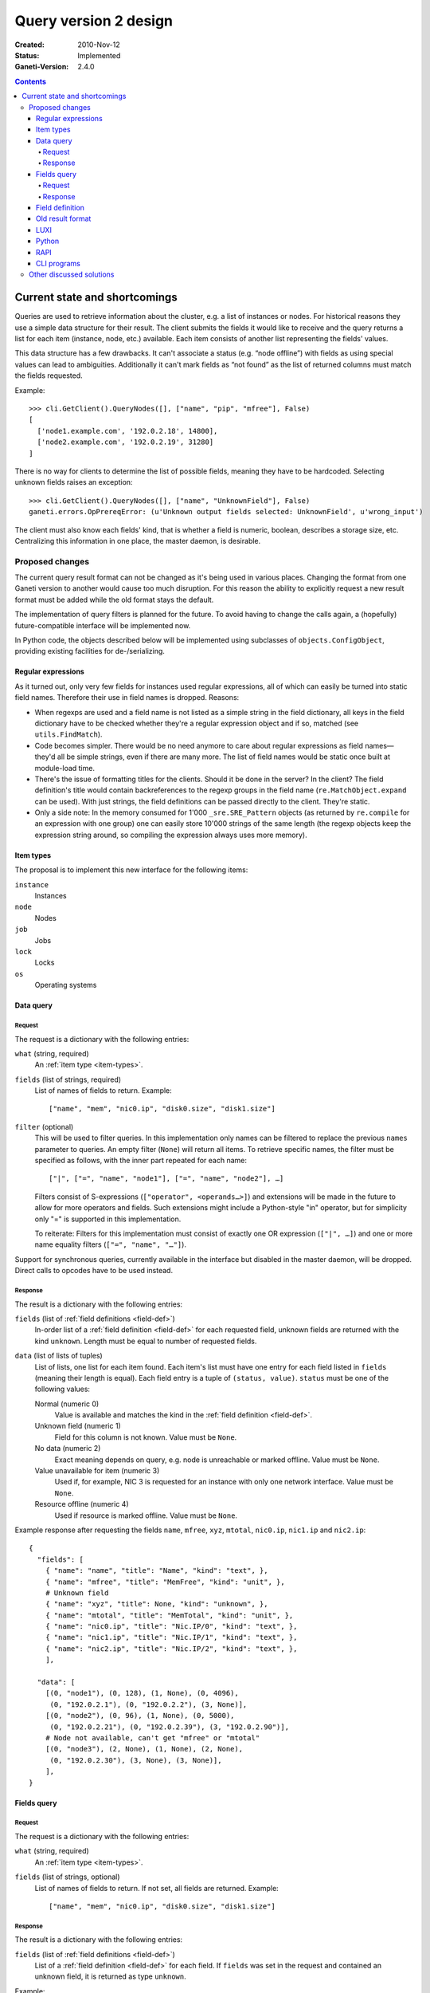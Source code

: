 ======================
Query version 2 design
======================

:Created: 2010-Nov-12
:Status: Implemented
:Ganeti-Version: 2.4.0

.. contents:: :depth: 4
.. highlight:: python

Current state and shortcomings
==============================

Queries are used to retrieve information about the cluster, e.g. a list
of instances or nodes. For historical reasons they use a simple data
structure for their result. The client submits the fields it would like
to receive and the query returns a list for each item (instance, node,
etc.) available. Each item consists of another list representing the
fields' values.

This data structure has a few drawbacks. It can't associate a status
(e.g. “node offline”) with fields as using special values can lead to
ambiguities. Additionally it can't mark fields as “not found” as the
list of returned columns must match the fields requested.

Example::

  >>> cli.GetClient().QueryNodes([], ["name", "pip", "mfree"], False)
  [
    ['node1.example.com', '192.0.2.18', 14800],
    ['node2.example.com', '192.0.2.19', 31280]
  ]

There is no way for clients to determine the list of possible fields,
meaning they have to be hardcoded. Selecting unknown fields raises
an exception::

  >>> cli.GetClient().QueryNodes([], ["name", "UnknownField"], False)
  ganeti.errors.OpPrereqError: (u'Unknown output fields selected: UnknownField', u'wrong_input')

The client must also know each fields' kind, that is whether a field is
numeric, boolean, describes a storage size, etc. Centralizing this
information in one place, the master daemon, is desirable.


Proposed changes
----------------

The current query result format can not be changed as it's being used in
various places. Changing the format from one Ganeti version to another
would cause too much disruption. For this reason the ability to
explicitly request a new result format must be added while the old
format stays the default.

The implementation of query filters is planned for the future. To avoid
having to change the calls again, a (hopefully) future-compatible
interface will be implemented now.

In Python code, the objects described below will be implemented using
subclasses of ``objects.ConfigObject``, providing existing facilities
for de-/serializing.

Regular expressions
+++++++++++++++++++

As it turned out, only very few fields for instances used regular
expressions, all of which can easily be turned into static field names.
Therefore their use in field names is dropped. Reasons:

- When regexps are used and a field name is not listed as a simple
  string in the field dictionary, all keys in the field dictionary have
  to be checked whether they're a regular expression object and if so,
  matched (see ``utils.FindMatch``).
- Code becomes simpler. There would be no need anymore to care about
  regular expressions as field names—they'd all be simple strings, even
  if there are many more. The list of field names would be static once
  built at module-load time.
- There's the issue of formatting titles for the clients. Should it be
  done in the server? In the client? The field definition's title would
  contain backreferences to the regexp groups in the field name
  (``re.MatchObject.expand`` can be used). With just strings, the field
  definitions can be passed directly to the client. They're static.
- Only a side note: In the memory consumed for 1'000
  ``_sre.SRE_Pattern`` objects (as returned by ``re.compile`` for an
  expression with one group) one can easily store 10'000 strings of the
  same length (the regexp objects keep the expression string around, so
  compiling the expression always uses more memory).


.. _item-types:

Item types
++++++++++

The proposal is to implement this new interface for the following
items:

``instance``
  Instances
``node``
  Nodes
``job``
  Jobs
``lock``
  Locks
``os``
  Operating systems

.. _data-query:

Data query
++++++++++

.. _data-query-request:

Request
^^^^^^^

The request is a dictionary with the following entries:

``what`` (string, required)
  An :ref:`item type <item-types>`.
``fields`` (list of strings, required)
  List of names of fields to return. Example::

    ["name", "mem", "nic0.ip", "disk0.size", "disk1.size"]

``filter`` (optional)
  This will be used to filter queries. In this implementation only names
  can be filtered to replace the previous ``names`` parameter to
  queries. An empty filter (``None``) will return all items. To retrieve
  specific names, the filter must be specified as follows, with the
  inner part repeated for each name::

    ["|", ["=", "name", "node1"], ["=", "name", "node2"], …]

  Filters consist of S-expressions (``["operator", <operands…>]``) and
  extensions will be made in the future to allow for more operators and
  fields. Such extensions might include a Python-style "in" operator,
  but for simplicity only "=" is supported in this implementation.

  To reiterate: Filters for this implementation must consist of exactly
  one OR expression (``["|", …]``) and one or more name equality filters
  (``["=", "name", "…"]``).

Support for synchronous queries, currently available in the interface
but disabled in the master daemon, will be dropped. Direct calls to
opcodes have to be used instead.

.. _data-query-response:

Response
^^^^^^^^

The result is a dictionary with the following entries:

``fields`` (list of :ref:`field definitions <field-def>`)
  In-order list of a :ref:`field definition <field-def>` for each
  requested field, unknown fields are returned with the kind
  ``unknown``. Length must be equal to number of requested fields.
``data`` (list of lists of tuples)
  List of lists, one list for each item found. Each item's list must
  have one entry for each field listed in ``fields`` (meaning their
  length is equal). Each field entry is a tuple of ``(status, value)``.
  ``status`` must be one of the following values:

  Normal (numeric 0)
    Value is available and matches the kind in the :ref:`field
    definition <field-def>`.
  Unknown field (numeric 1)
    Field for this column is not known. Value must be ``None``.
  No data (numeric 2)
    Exact meaning depends on query, e.g. node is unreachable or marked
    offline. Value must be ``None``.
  Value unavailable for item (numeric 3)
    Used if, for example, NIC 3 is requested for an instance with only
    one network interface. Value must be ``None``.
  Resource offline (numeric 4)
    Used if resource is marked offline. Value must be ``None``.

Example response after requesting the fields ``name``, ``mfree``,
``xyz``, ``mtotal``, ``nic0.ip``, ``nic1.ip`` and ``nic2.ip``::

  {
    "fields": [
      { "name": "name", "title": "Name", "kind": "text", },
      { "name": "mfree", "title": "MemFree", "kind": "unit", },
      # Unknown field
      { "name": "xyz", "title": None, "kind": "unknown", },
      { "name": "mtotal", "title": "MemTotal", "kind": "unit", },
      { "name": "nic0.ip", "title": "Nic.IP/0", "kind": "text", },
      { "name": "nic1.ip", "title": "Nic.IP/1", "kind": "text", },
      { "name": "nic2.ip", "title": "Nic.IP/2", "kind": "text", },
      ],

    "data": [
      [(0, "node1"), (0, 128), (1, None), (0, 4096),
       (0, "192.0.2.1"), (0, "192.0.2.2"), (3, None)],
      [(0, "node2"), (0, 96), (1, None), (0, 5000),
       (0, "192.0.2.21"), (0, "192.0.2.39"), (3, "192.0.2.90")],
      # Node not available, can't get "mfree" or "mtotal"
      [(0, "node3"), (2, None), (1, None), (2, None),
       (0, "192.0.2.30"), (3, None), (3, None)],
      ],
  }

.. _fields-query:

Fields query
++++++++++++

.. _fields-query-request:

Request
^^^^^^^

The request is a dictionary with the following entries:

``what`` (string, required)
  An :ref:`item type <item-types>`.
``fields`` (list of strings, optional)
  List of names of fields to return. If not set, all fields are
  returned. Example::

    ["name", "mem", "nic0.ip", "disk0.size", "disk1.size"]

.. _fields-query-response:

Response
^^^^^^^^

The result is a dictionary with the following entries:

``fields`` (list of :ref:`field definitions <field-def>`)
  List of a :ref:`field definition <field-def>` for each field. If
  ``fields`` was set in the request and contained an unknown field, it
  is returned as type ``unknown``.

Example::

  {
    "fields": [
      { "name": "name", "title": "Name", "kind": "text", },
      { "name": "mfree", "title": "MemFree", "kind": "unit", },
      { "name": "mtotal", "title": "MemTotal", "kind": "unit", },
      { "name": "nic0.ip", "title": "Nic.IP/0", "kind": "text", },
      { "name": "nic1.ip", "title": "Nic.IP/1", "kind": "text", },
      { "name": "nic2.ip", "title": "Nic.IP/2", "kind": "text", },
      { "name": "nic3.ip", "title": "Nic.IP/3", "kind": "text", },
      # …
      { "name": "disk0.size", "title": "Disk.Size/0", "kind": "unit", },
      { "name": "disk1.size", "title": "Disk.Size/1", "kind": "unit", },
      { "name": "disk2.size", "title": "Disk.Size/2", "kind": "unit", },
      { "name": "disk3.size", "title": "Disk.Size/3", "kind": "unit", },
      # …
      ]
  }

.. _field-def:

Field definition
++++++++++++++++

A field definition is a dictionary with the following entries:

``name`` (string)
  Field name. Must only contain characters matching ``[a-z0-9/._]``.
``title`` (string)
  Human-readable title to use in output. Must not contain whitespace.
``kind`` (string)
  Field type, one of the following:

  ``unknown``
    Unknown field
  ``text``
    String
  ``bool``
    Boolean, true/false
  ``number``
    Numeric
  ``unit``
    Numeric, in megabytes
  ``timestamp``
    Unix timestamp in seconds since the epoch
  ``other``
    Free-form type, depending on query

  More types can be added in the future, so clients should default to
  formatting any unknown types the same way as "other", which should be
  a string representation in most cases.

``doc`` (string)
  Human-readable description. Must start with uppercase character and
  must not end with punctuation or contain newlines.

.. TODO: Investigate whether there are fields with floating point
.. numbers

Example 1 (item name)::

  {
    "name": "name",
    "title": "Name",
    "kind": "text",
  }

Example 2 (free memory)::

  {
    "name": "mfree",
    "title": "MemFree",
    "kind": "unit",
  }

Example 3 (list of primary instances)::

  {
    "name": "pinst",
    "title": "PrimaryInstances",
    "kind": "other",
  }

.. _old-result-format:

Old result format
+++++++++++++++++

To limit the amount of code necessary, the :ref:`new result format
<data-query-response>` will be converted for clients calling the old
methods.  Unavailable values are set to ``None``. If unknown fields were
requested, the whole query fails as the client expects exactly the
fields it requested.

.. _query2-luxi:

LUXI
++++

Currently query calls take a number of parameters, e.g. names, fields
and whether to use locking. These will continue to work and return the
:ref:`old result format <old-result-format>`. Only clients using the
new calls described below will be able to make use of new features such
as filters. Two new calls are introduced:

``Query``
  Execute a query on items, optionally filtered. Takes a single
  parameter, a :ref:`query object <data-query-request>` encoded as a
  dictionary and returns a :ref:`data query response
  <data-query-response>`.
``QueryFields``
  Return list of supported fields as :ref:`field definitions
  <field-def>`. Takes a single parameter, a :ref:`fields query object
  <fields-query-request>` encoded as a dictionary and returns a
  :ref:`fields query response <fields-query-response>`.


Python
++++++

The LUXI API is more or less mapped directly into Python. In addition to
the existing stub functions new ones will be added for the new query
requests.

RAPI
++++

The RAPI interface already returns dictionaries for each item, but to
not break compatibility no changes should be made to the structure (e.g.
to include field definitions). The proposal here is to add a new
parameter to allow clients to execute the requests described in this
proposal directly and to receive the unmodified result. The new formats
are a lot more verbose, flexible and extensible.

.. _cli-programs:

CLI programs
++++++++++++

Command line programs might have difficulties to display the verbose
status data to the user. There are several options:

- Use colours to indicate missing values
- Display status as value in parentheses, e.g. "(unavailable)"
- Hide unknown columns from the result table and print a warning
- Exit with non-zero code to indicate failures and/or missing data

Some are better for interactive usage, some better for use by other
programs. It is expected that a combination will be used. The column
separator (``--separator=…``) can be used to differentiate between
interactive and programmatic usage.


Other discussed solutions
-------------------------

Another solution discussed was to add an additional column for each
non-static field containing the status. Clients interested in the status
could explicitly query for it.

.. vim: set textwidth=72 :
.. Local Variables:
.. mode: rst
.. fill-column: 72
.. End:
